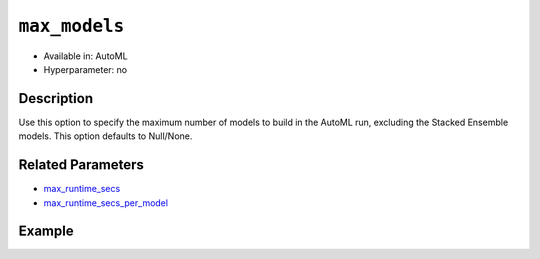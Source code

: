 ``max_models``
--------------

- Available in: AutoML
- Hyperparameter: no

Description
~~~~~~~~~~~

Use this option to specify the maximum number of models to build in the AutoML run, excluding the Stacked Ensemble models. This option defaults to Null/None.

Related Parameters
~~~~~~~~~~~~~~~~~~

- `max_runtime_secs <max_runtime_secs.html>`__
- `max_runtime_secs_per_model <max_runtime_secs_per_model.html>`__

Example
~~~~~~~

.. example-code::
   .. code-block:: r

	library(h2o)
	h2o.init()

	# Import the prostate dataset
	prostate <- h2o.importFile("http://s3.amazonaws.com/h2o-public-test-data/smalldata/prostate/prostate_complete.csv.zip")

	# Set the predictor names and the response column name
	y <- "CAPSULE"
	x <- setdiff(names(prostate), c(p_y, "ID"))

	# Train AutoML
	aml <- h2o.automl(x = x,
	                  y = y,
	                  training_frame = prostate,
	                  seed = 1234,
	                  max_models = 5,
	                  max_runtime_secs = 200,
	                  max_runtime_secs_per_model = 40)

	# View the AutoML Leaderboard
	lb <- aml@leaderboard
	lb

		                                             model_id mean_residual_deviance
	1 StackedEnsemble_BestOfFamily_AutoML_20190321_110032           0.0009730593
	2    StackedEnsemble_AllModels_AutoML_20190321_110032           0.0009730593
	3                        DRF_1_AutoML_20190321_110032           0.0012766064
	4                        XRT_1_AutoML_20190321_110032           0.0038347775
	5                    XGBoost_2_AutoML_20190321_110032           0.0064206276
	6                    XGBoost_1_AutoML_20190321_110032           0.0544174809
	        rmse          mse        mae      rmsle
	1 0.03119390 0.0009730593 0.02086672 0.02368844
	2 0.03119390 0.0009730593 0.02086672 0.02368844
	3 0.03572963 0.0012766064 0.01406001 0.02661268
	4 0.06192558 0.0038347775 0.03330358 0.04958889
	5 0.08012882 0.0064206276 0.06873394 0.06112533
	6 0.23327555 0.0544174809 0.18390358 0.16640402

	[7 rows x 6 columns] 

   .. code-block:: python

	import h2o
	from h2o.automl import H2OAutoML
	h2o.init()

	# Import a sample binary outcome training set into H2O
	prostate = h2o.import_file("http://s3.amazonaws.com/h2o-public-test-data/smalldata/prostate/prostate_complete.csv.zip")

	# Set the predictor names and the response column name
	response = "CAPSULE"
	predictor = prostate.names[2:9]

	# Train AutoML
	aml = H2OAutoML(max_models = 5,
	                max_runtime_secs = 200,
	                max_runtime_secs_per_model = 40,
	                seed = 1234)
	aml.train(x = predictor, y = response, training_frame = prostate)

	# View the AutoML Leaderboard
	lb = aml.leaderboard
	lb
	model_id                                               mean_residual_deviance       rmse          mse        mae      rmsle
	---------------------------------------------------  ------------------------  ---------  -----------  ---------  ---------
	StackedEnsemble_AllModels_AutoML_20190321_111608                  0.000282073  0.016795   0.000282073  0.0103226  0.0129982
	StackedEnsemble_BestOfFamily_AutoML_20190321_111608               0.000282073  0.016795   0.000282073  0.0103226  0.0129982
	DRF_1_AutoML_20190321_111608                                      0.000334287  0.0182835  0.000334287  0.0076525  0.0140754
	XRT_1_AutoML_20190321_111608                                      0.0015397    0.039239   0.0015397    0.0217268  0.0293752
	XGBoost_2_AutoML_20190321_111608                                  0.0118094    0.108671   0.0118094    0.0888375  0.0804565
	XGBoost_1_AutoML_20190321_111608                                  0.0675672    0.259937   0.0675672    0.213536   0.184793
	GLM_grid_1_AutoML_20190321_111608_model_1                         0.193551     0.439944   0.193551     0.397327   0.306996

	[7 rows x 6 columns]

